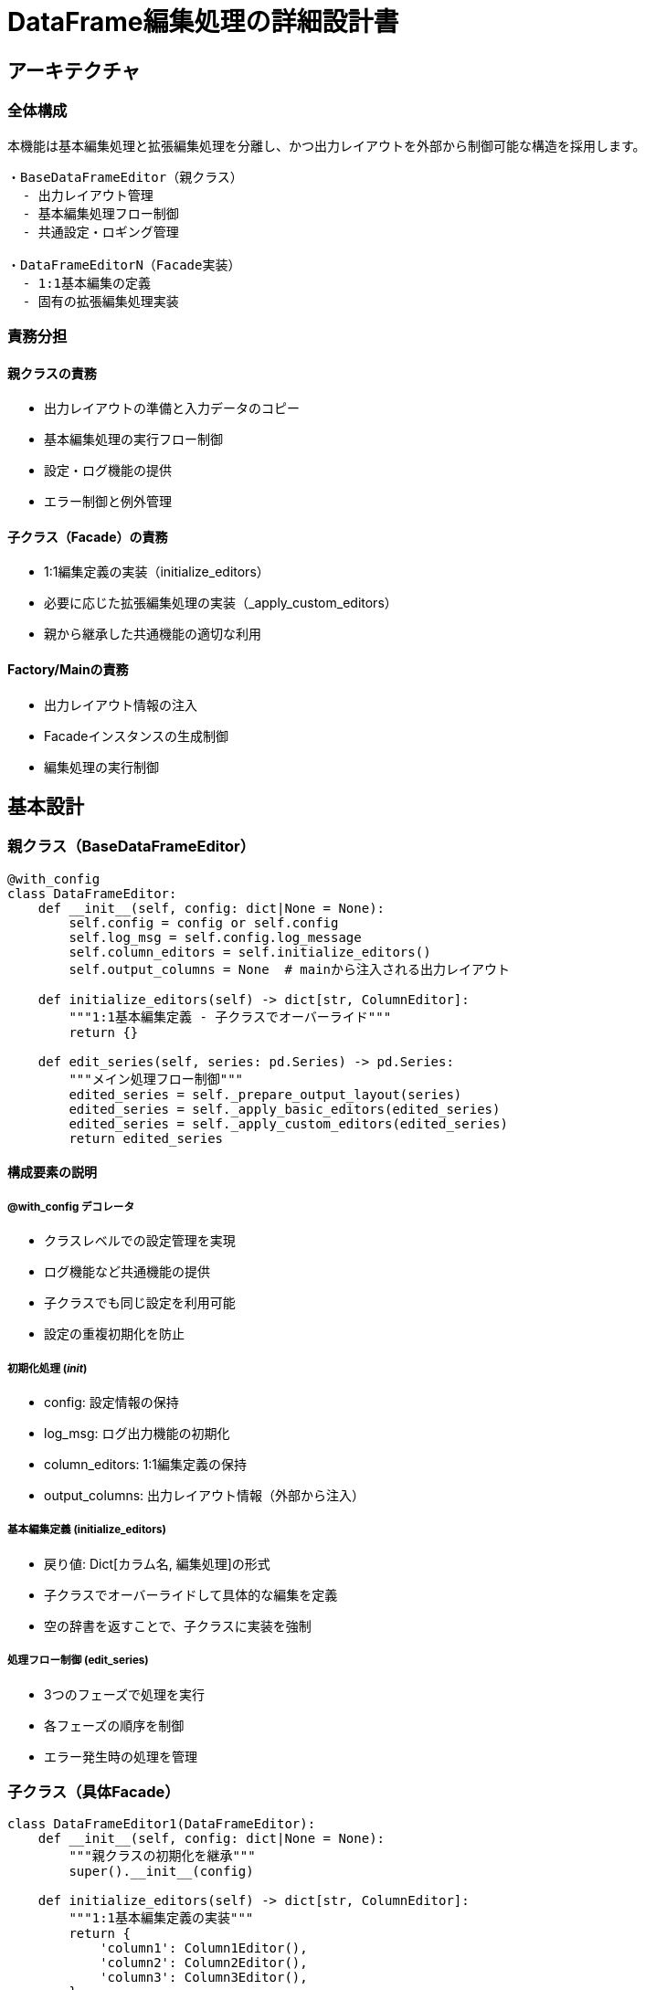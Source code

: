 = DataFrame編集処理の詳細設計書

== アーキテクチャ

=== 全体構成
本機能は基本編集処理と拡張編集処理を分離し、かつ出力レイアウトを外部から制御可能な構造を採用します。

[source]
----
・BaseDataFrameEditor（親クラス）
  - 出力レイアウト管理
  - 基本編集処理フロー制御
  - 共通設定・ロギング管理

・DataFrameEditorN（Facade実装）
  - 1:1基本編集の定義
  - 固有の拡張編集処理実装
----

=== 責務分担

==== 親クラスの責務
* 出力レイアウトの準備と入力データのコピー
* 基本編集処理の実行フロー制御
* 設定・ログ機能の提供
* エラー制御と例外管理

==== 子クラス（Facade）の責務
* 1:1編集定義の実装（initialize_editors）
* 必要に応じた拡張編集処理の実装（_apply_custom_editors）
* 親から継承した共通機能の適切な利用

==== Factory/Mainの責務
* 出力レイアウト情報の注入
* Facadeインスタンスの生成制御
* 編集処理の実行制御

== 基本設計

=== 親クラス（BaseDataFrameEditor）

[source,python]
----
@with_config
class DataFrameEditor:
    def __init__(self, config: dict|None = None):
        self.config = config or self.config
        self.log_msg = self.config.log_message
        self.column_editors = self.initialize_editors()
        self.output_columns = None  # mainから注入される出力レイアウト

    def initialize_editors(self) -> dict[str, ColumnEditor]:
        """1:1基本編集定義 - 子クラスでオーバーライド"""
        return {}

    def edit_series(self, series: pd.Series) -> pd.Series:
        """メイン処理フロー制御"""
        edited_series = self._prepare_output_layout(series)
        edited_series = self._apply_basic_editors(edited_series)
        edited_series = self._apply_custom_editors(edited_series)
        return edited_series
----

==== 構成要素の説明

===== @with_config デコレータ
* クラスレベルでの設定管理を実現
* ログ機能など共通機能の提供
* 子クラスでも同じ設定を利用可能
* 設定の重複初期化を防止

===== 初期化処理 (__init__)
* config: 設定情報の保持
* log_msg: ログ出力機能の初期化
* column_editors: 1:1編集定義の保持
* output_columns: 出力レイアウト情報（外部から注入）

===== 基本編集定義 (initialize_editors)
* 戻り値: Dict[カラム名, 編集処理]の形式
* 子クラスでオーバーライドして具体的な編集を定義
* 空の辞書を返すことで、子クラスに実装を強制

===== 処理フロー制御 (edit_series)
* 3つのフェーズで処理を実行
* 各フェーズの順序を制御
* エラー発生時の処理を管理

=== 子クラス（具体Facade）

[source,python]
----
class DataFrameEditor1(DataFrameEditor):
    def __init__(self, config: dict|None = None):
        """親クラスの初期化を継承"""
        super().__init__(config)

    def initialize_editors(self) -> dict[str, ColumnEditor]:
        """1:1基本編集定義の実装"""
        return {
            'column1': Column1Editor(),
            'column2': Column2Editor(),
            'column3': Column3Editor(),
        }

    def _apply_custom_editors(self, series: pd.Series) -> pd.Series:
        """Facade固有の複雑な編集処理"""
        return series
----

==== 実装のポイント

===== 初期化処理
* 親クラスのconfigを正しく継承
* 新たな設定構築は行わない
* 親クラスの初期化処理を尊重

===== 基本編集定義の実装
* カラムと編集処理の明確な対応付け
* 再利用可能な編集部品の活用
* 1:1の単純な編集に限定

===== カスタム編集の実装
* 親クラスの処理後に実行される
* 複数カラムを参照する複雑な編集
* Facade固有のビジネスロジック
* 必要な場合のみ実装（オプション）

===== 処理の順序
1. 親クラスの出力レイアウト準備
2. initialize_editorsで定義した基本編集の適用
3. _apply_custom_editorsによる追加編集（必要な場合）

=== 処理フェーズの詳細

==== 出力レイアウト準備 (_prepare_output_layout)

[source,python]
----
def _prepare_output_layout(self, series: pd.Series) -> pd.Series:
    # 出力用の空のSeriesを作成
    edited_series = pd.Series(index=self.output_columns)
    
    # 入力データから一致するカラムの値をコピー
    for col in self.output_columns:
        if col in series.index:
            edited_series[col] = series[col]
            self._log_change(col, series[col], edited_series[col])
    
    return edited_series
----

===== 主な役割
* 出力レイアウトの構造定義
** 外部から注入されたoutput_columnsに基づく
** 全ての出力カラムを確保

* 入力データの初期コピー
** 入出力で一致するカラムの値を保持
** 値の変更履歴をログに記録

* データの整合性確保
** 出力フォーマットの統一
** 後続処理のための基盤準備

==== 基本編集適用 (_apply_basic_editors)

[source,python]
----
def _apply_basic_editors(self, edited_series: pd.Series) -> pd.Series:
    # 編集対象のカラムとエディタの抽出
    valid_editors = {
        col: editor 
        for col, editor in self.column_editors.items() 
        if col in edited_series.index
    }
    
    # 各カラムに対して編集処理を適用
    for col, editor in valid_editors.items():
        original_value = edited_series[col]
        edited_value = editor.edit(original_value)
        edited_series[col] = edited_value
        self._log_change(col, original_value, edited_value)
    
    return edited_series
----

===== 主な役割
* 編集対象の特定
** initialize_editorsで定義された編集器の適用
** 出力レイアウトに存在するカラムのみを処理

* 値の変換処理
** カラム単位での独立した編集
** 1:1の単純な変換ロジック適用

* 変更管理
** 編集前後の値の記録
** 処理結果の検証サポート

==== カスタム編集適用 (_apply_custom_editors)

[source,python]
----
def _apply_custom_editors(self, series: pd.Series) -> pd.Series:
    try:
        # Facadeごとの固有編集処理
        if 'input_col_a' in series and 'input_col_b' in series:
            series['output_col_x'] = ComplexEditor().edit(
                series['input_col_a'],
                series['input_col_b']
            )
        
        if some_business_condition(series):
            apply_special_rules(series)
        
        return series
        
    except Exception as e:
        self.log_msg(f"Error in custom editing: {str(e)}", LogLevel.ERROR)
        raise
----

===== 主な役割
* 複雑な編集ロジック
** 複数カラムの参照
** 条件分岐を伴う処理
** ビジネスルールの適用

* Facade固有の処理
** 特定のユースケースに対応
** 柔軟な拡張ポイント
** データ変換の最終調整

* エラー処理
** 業務例外の適切な処理
** ログ記録による追跡可能性
** データ整合性の確保

== 実装上の注意点

=== Config管理のポイント

==== デコレータの役割
[source,python]
----
@with_config  # クラスレベルでconfigを初期化
class DataFrameEditor:
    pass
----

==== 子クラスでの設定継承
[source,python]
----
class DataFrameEditor1(DataFrameEditor):
    def __init__(self, config: dict|None = None):
        super().__init__(config)  # 親のconfigを使用
        # ここで新たにconfigを構築してはいけない
----

==== 設定変更の影響
* ロガー設定の競合
* シングルトン性の破壊
* 設定の一貫性喪失

== 実装例

=== Main/Factory連携

[source,python]
----
def process_row(
    row: pd.Series, 
    factory: EditorFactory, 
    output_layout: list[str]
) -> pd.Series:
    """データ編集処理を実行する"""
    try:
        editor = factory.create_editor(row)
        editor.output_columns = output_layout
        return editor.edit_series(row)
    except Exception as e:
        err_msg = f'column編集に失敗しました row: {row}'
        raise ProcessRowError(err_msg) from e

# 利用例
output_layout = ['col1', 'col2', 'col3']
factory = create_editor_factory(decision_table, import_facade)
result = process_row(row, factory, output_layout)
----

== クラス図
[plantuml]
----
@startuml DataFrame Editor Class Diagram

' Class definitions
abstract class DataFrameEditor {
  # config: dict
  # log_msg: function
  # column_editors: dict
  # output_columns: list
  + __init__(config: dict)
  + initialize_editors(): dict
  + edit_series(series: Series): Series
  # _prepare_output_layout(series: Series): Series
  # _apply_basic_editors(series: Series): Series
  # _apply_custom_editors(series: Series): Series
  - _log_change(col: str, old: Any, new: Any)
}

class DataFrameEditor1 {
  + initialize_editors(): dict
  # _apply_custom_editors(series: Series): Series
}

abstract class ColumnEditor {
  + edit(value: Any): Any
}

class Column1Editor {
  + edit(value: Any): Any
}

class Column2Editor {
  + edit(value: Any): Any
}

class EditorFactory {
  - decision_table: DataFrame
  - import_facade: str
  + create_editor(row: Series): DataFrameEditor
}

' Relationships
DataFrameEditor <|-- DataFrameEditor1
DataFrameEditor *-- "*" ColumnEditor : column_editors
ColumnEditor <|-- Column1Editor
ColumnEditor <|-- Column2Editor
EditorFactory ..> DataFrameEditor : creates
DataFrameEditor1 o-- "*" Column1Editor
DataFrameEditor1 o-- "*" Column2Editor

@enduml
----

== シーケンス図

[plantuml]
----
@startuml DataFrame Editor Sequence Diagram

participant Main
participant Factory as "EditorFactory"
participant Editor as "DataFrameEditor1"
participant BaseEditor as "DataFrameEditor"

' Main processing flow
Main -> Factory : create_editor_factory(decision_table, import_facade)
activate Factory
Factory --> Main : factory
deactivate Factory

Main -> Factory : process_row(row, factory, output_layout)
activate Factory

Factory -> Editor : create_editor(row)
activate Editor
Editor -> BaseEditor : __init__(config)
BaseEditor --> Editor : initialized
Editor --> Factory : editor instance
deactivate Editor

Factory -> Editor : editor.output_columns = output_layout
Factory -> Editor : edit_series(row)
activate Editor

' Edit series flow
Editor -> BaseEditor : edit_series(row)
activate BaseEditor

BaseEditor -> BaseEditor : _prepare_output_layout(series)
note right: 出力レイアウト準備\n入力値のコピー

BaseEditor -> BaseEditor : _apply_basic_editors(edited_series)
note right: 1:1基本編集の適用

BaseEditor -> Editor : _apply_custom_editors(edited_series)
activate Editor
note right: Facade固有の\n複雑な編集処理

Editor --> Factory : edited_series
deactivate Editor

Factory --> Main : result
deactivate Factory

@enduml
----

=== 図の説明

==== クラス図のポイント
* DataFrameEditorを基底クラスとし、共通機能を提供
* DataFrameEditor1が具体的なFacade実装を提供
* ColumnEditorによる編集処理の抽象化
* EditorFactoryによるインスタンス生成の制御

==== シーケンス図のポイント
* Mainからの処理開始とFactory経由のEditor生成
* 出力レイアウト設定の注入
* 3段階の編集処理フロー
** _prepare_output_layout
** _apply_basic_editors
** _apply_custom_editors
* 親子クラス間の処理移譲
